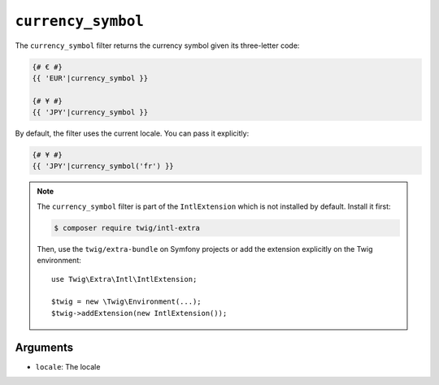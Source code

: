 ``currency_symbol``
===================

The ``currency_symbol`` filter returns the currency symbol given its three-letter
code:

.. code-block:: twig

    {# € #}
    {{ 'EUR'|currency_symbol }}

    {# ¥ #}
    {{ 'JPY'|currency_symbol }}

By default, the filter uses the current locale. You can pass it explicitly:

.. code-block:: twig

    {# ¥ #}
    {{ 'JPY'|currency_symbol('fr') }}

.. note::

    The ``currency_symbol`` filter is part of the ``IntlExtension`` which is not
    installed by default. Install it first:

    .. code-block:: bash

        $ composer require twig/intl-extra

    Then, use the ``twig/extra-bundle`` on Symfony projects or add the extension
    explicitly on the Twig environment::

        use Twig\Extra\Intl\IntlExtension;

        $twig = new \Twig\Environment(...);
        $twig->addExtension(new IntlExtension());

Arguments
---------

* ``locale``: The locale
